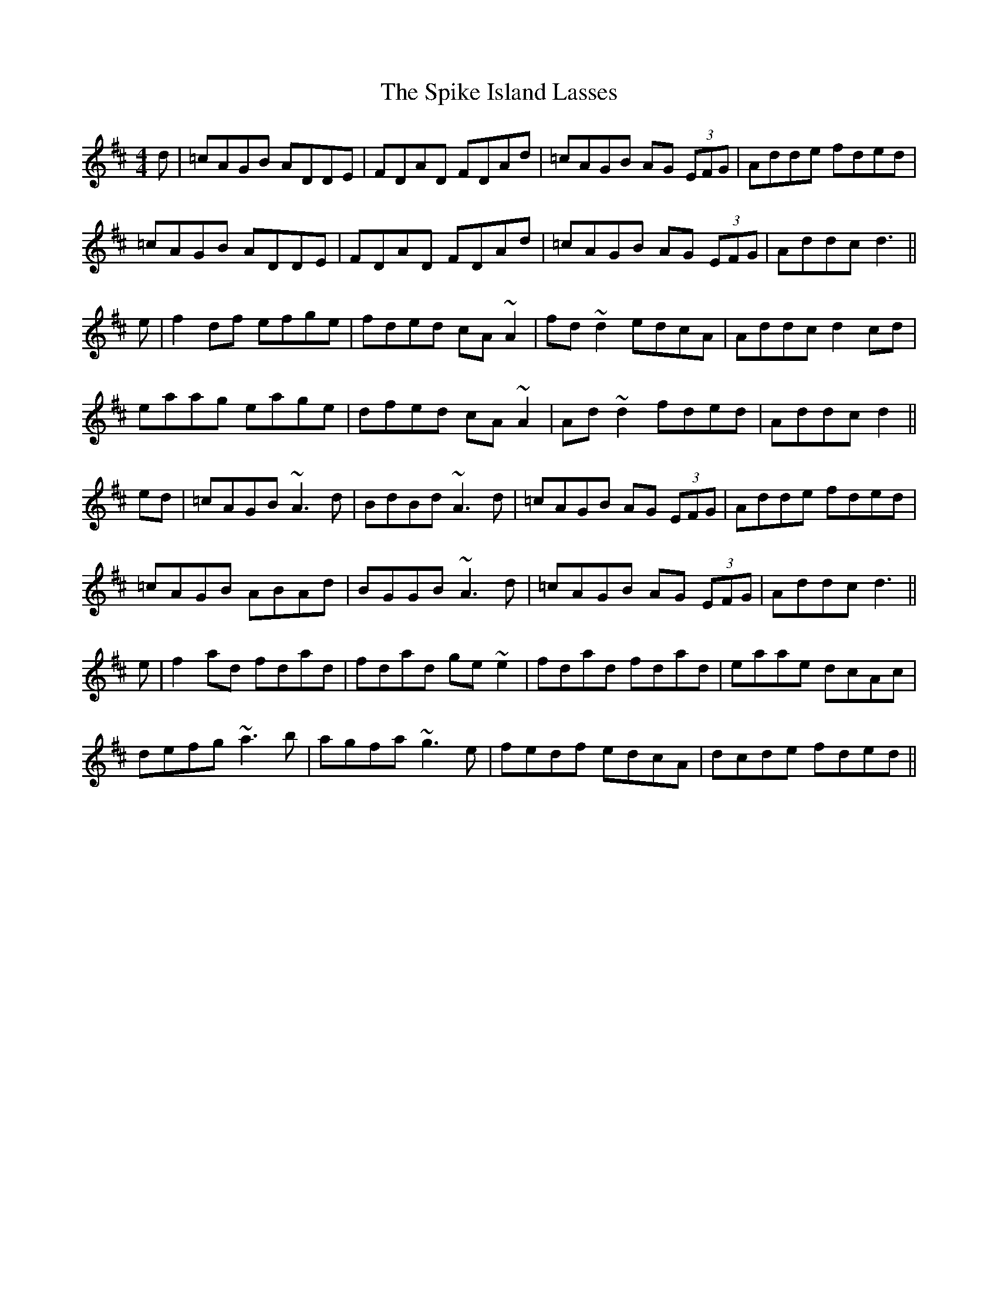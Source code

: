 X:43
T:The Spike Island Lasses
B:Play 50 Reels
A:Ireland
R:Reel
M:4/4
L:1/8
K:D
d | =cAGB ADDE | FDAD FDAd | =cAGB AG (3EFG | Adde fded |
=cAGB ADDE | FDAD FDAd | =cAGB AG (3EFG | Addc d3 ||
e | f2 df efge | fded cA ~A2 | fd ~d2 edcA | Addc d2 cd |
eaag eage | dfed cA ~A2 | Ad ~d2 fded | Addc d2 ||
ed | =cAGB ~A3d | BdBd ~A3 d| =cAGB AG (3EFG | Adde fded |
=cAGB ABAd | BGGB ~A3 d | =cAGB AG (3EFG | Addc d3 ||
e | f2 ad fdad | fdad ge ~e2 | fdad fdad | eaae dcAc |
defg ~a3 b | agfa ~g3 e | fedf edcA | dcde fded ||
